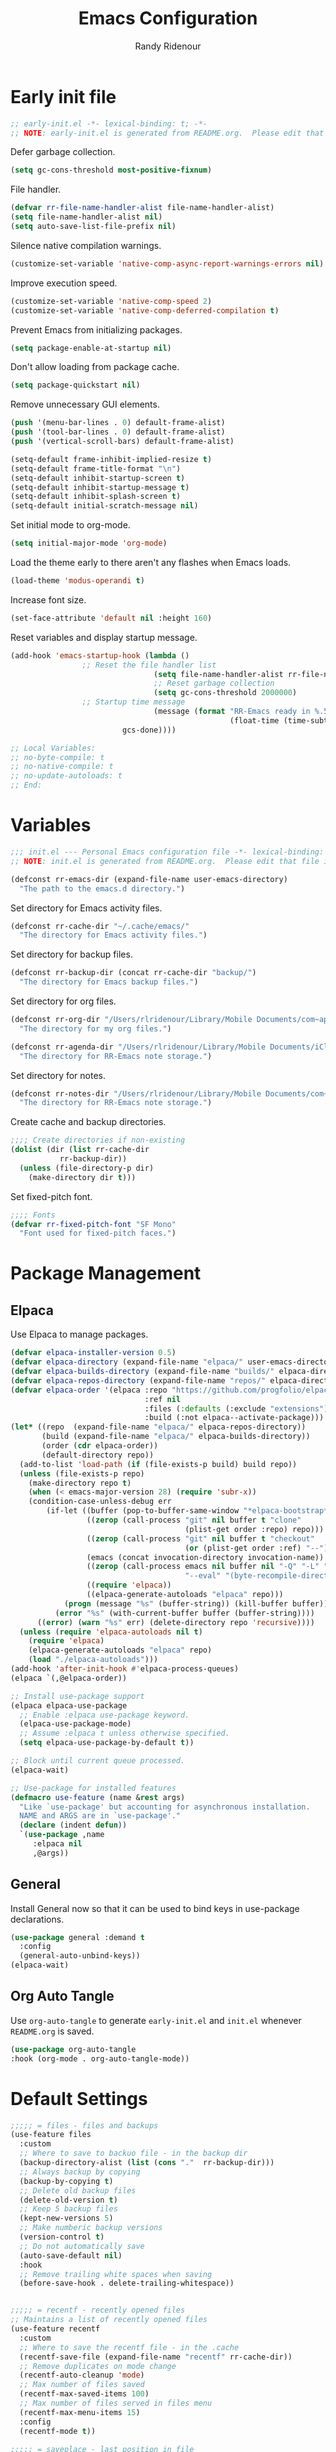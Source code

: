 #+title: Emacs Configuration
#+author: Randy Ridenour
#+email: rlridenour@gmail.com
#+auto_tangle: t



* Early init file
:PROPERTIES:
:header-args: :tangle early-init.el
:END:

#+begin_src emacs-lisp
;; early-init.el -*- lexical-binding: t; -*-
;; NOTE: early-init.el is generated from README.org.  Please edit that file instead.
#+end_src

Defer garbage collection.

#+begin_src emacs-lisp
(setq gc-cons-threshold most-positive-fixnum)
#+end_src

File handler.

#+begin_src emacs-lisp
(defvar rr-file-name-handler-alist file-name-handler-alist)
(setq file-name-handler-alist nil)
(setq auto-save-list-file-prefix nil)
#+end_src

Silence native compilation warnings.

#+begin_src emacs-lisp
(customize-set-variable 'native-comp-async-report-warnings-errors nil)
#+end_src

Improve execution speed.

#+begin_src emacs-lisp
(customize-set-variable 'native-comp-speed 2)
(customize-set-variable 'native-comp-deferred-compilation t)
#+end_src

Prevent Emacs from initializing packages.

#+begin_src emacs-lisp
(setq package-enable-at-startup nil)
#+end_src

Don't allow loading from package cache.

#+begin_src emacs-lisp
(setq package-quickstart nil)
#+end_src

Remove unnecessary GUI elements.

#+begin_src emacs-lisp
(push '(menu-bar-lines . 0) default-frame-alist)
(push '(tool-bar-lines . 0) default-frame-alist)
(push '(vertical-scroll-bars) default-frame-alist)

(setq-default frame-inhibit-implied-resize t)
(setq-default frame-title-format "\n")
(setq-default inhibit-startup-screen t)
(setq-default inhibit-startup-message t)
(setq-default inhibit-splash-screen t)
(setq-default initial-scratch-message nil)
#+end_src

Set initial mode to org-mode.

#+begin_src emacs-lisp
(setq initial-major-mode 'org-mode)
#+end_src

Load the theme early to there aren't any flashes when Emacs loads.

#+begin_src emacs-lisp
(load-theme 'modus-operandi t)
#+end_src

Increase font size.

#+begin_src emacs-lisp
(set-face-attribute 'default nil :height 160)
#+end_src

Reset variables and display startup message.

#+begin_src emacs-lisp
(add-hook 'emacs-startup-hook (lambda ()
				;; Reset the file handler list
                                (setq file-name-handler-alist rr-file-name-handler-alist)
                                ;; Reset garbage collection
                                (setq gc-cons-threshold 2000000)
				;; Startup time message
                                (message (format "RR-Emacs ready in %.5f seconds with %d garbage collections."
                                                 (float-time (time-subtract after-init-time before-init-time))
						 gcs-done))))
#+end_src

#+begin_src emacs-lisp
;; Local Variables:
;; no-byte-compile: t
;; no-native-compile: t
;; no-update-autoloads: t
;; End:
#+end_src



* Variables
:PROPERTIES:
:header-args: :tangle init.el
:END:

#+begin_src emacs-lisp
  ;;; init.el --- Personal Emacs configuration file -*- lexical-binding: t; -*-
  ;; NOTE: init.el is generated from README.org.  Please edit that file instead
#+end_src

#+begin_src emacs-lisp
(defconst rr-emacs-dir (expand-file-name user-emacs-directory)
  "The path to the emacs.d directory.")
#+end_src

Set directory for Emacs activity files.

#+begin_src emacs-lisp
(defconst rr-cache-dir "~/.cache/emacs/"
  "The directory for Emacs activity files.")
#+end_src

Set directory for backup files.

#+begin_src emacs-lisp
(defconst rr-backup-dir (concat rr-cache-dir "backup/")
  "The directory for Emacs backup files.")
#+end_src

Set directory for org files.

#+begin_src emacs-lisp
(defconst rr-org-dir "/Users/rlridenour/Library/Mobile Documents/com~apple~CloudDocs/org/"
  "The directory for my org files.")
#+end_src


#+begin_src emacs-lisp
(defconst rr-agenda-dir "/Users/rlridenour/Library/Mobile Documents/iCloud~com~appsonthemove~beorg/Documents/org/"
  "The directory for RR-Emacs note storage.")
#+end_src

Set directory for notes.

#+begin_src emacs-lisp
(defconst rr-notes-dir "/Users/rlridenour/Library/Mobile Documents/com~apple~CloudDocs/Documents/notes/"
  "The directory for RR-Emacs note storage.")
#+end_src

Create cache and backup directories.

#+begin_src emacs-lisp
;;;; Create directories if non-existing
(dolist (dir (list rr-cache-dir
		   rr-backup-dir))
  (unless (file-directory-p dir)
    (make-directory dir t)))
#+end_src

Set fixed-pitch font.

#+begin_src emacs-lisp
;;;; Fonts
(defvar rr-fixed-pitch-font "SF Mono"
  "Font used for fixed-pitch faces.")
#+end_src

* Package Management
:PROPERTIES:
:header-args: :tangle init.el
:END:


** Elpaca

Use Elpaca to manage packages.

#+begin_src emacs-lisp
(defvar elpaca-installer-version 0.5)
(defvar elpaca-directory (expand-file-name "elpaca/" user-emacs-directory))
(defvar elpaca-builds-directory (expand-file-name "builds/" elpaca-directory))
(defvar elpaca-repos-directory (expand-file-name "repos/" elpaca-directory))
(defvar elpaca-order '(elpaca :repo "https://github.com/progfolio/elpaca.git"
                              :ref nil
                              :files (:defaults (:exclude "extensions"))
                              :build (:not elpaca--activate-package)))
(let* ((repo  (expand-file-name "elpaca/" elpaca-repos-directory))
       (build (expand-file-name "elpaca/" elpaca-builds-directory))
       (order (cdr elpaca-order))
       (default-directory repo))
  (add-to-list 'load-path (if (file-exists-p build) build repo))
  (unless (file-exists-p repo)
    (make-directory repo t)
    (when (< emacs-major-version 28) (require 'subr-x))
    (condition-case-unless-debug err
        (if-let ((buffer (pop-to-buffer-same-window "*elpaca-bootstrap*"))
                 ((zerop (call-process "git" nil buffer t "clone"
                                       (plist-get order :repo) repo)))
                 ((zerop (call-process "git" nil buffer t "checkout"
                                       (or (plist-get order :ref) "--"))))
                 (emacs (concat invocation-directory invocation-name))
                 ((zerop (call-process emacs nil buffer nil "-Q" "-L" "." "--batch"
                                       "--eval" "(byte-recompile-directory \".\" 0 'force)")))
                 ((require 'elpaca))
                 ((elpaca-generate-autoloads "elpaca" repo)))
            (progn (message "%s" (buffer-string)) (kill-buffer buffer))
          (error "%s" (with-current-buffer buffer (buffer-string))))
      ((error) (warn "%s" err) (delete-directory repo 'recursive))))
  (unless (require 'elpaca-autoloads nil t)
    (require 'elpaca)
    (elpaca-generate-autoloads "elpaca" repo)
    (load "./elpaca-autoloads")))
(add-hook 'after-init-hook #'elpaca-process-queues)
(elpaca `(,@elpaca-order))

;; Install use-package support
(elpaca elpaca-use-package
  ;; Enable :elpaca use-package keyword.
  (elpaca-use-package-mode)
  ;; Assume :elpaca t unless otherwise specified.
  (setq elpaca-use-package-by-default t))

;; Block until current queue processed.
(elpaca-wait)
#+end_src

#+begin_src emacs-lisp
;; Use-package for installed features
(defmacro use-feature (name &rest args)
  "Like `use-package' but accounting for asynchronous installation.
  NAME and ARGS are in `use-package'."
  (declare (indent defun))
  `(use-package ,name
     :elpaca nil
     ,@args))
#+end_src



** General

Install General now so that it can be used to bind keys in use-package declarations.

#+begin_src emacs-lisp
(use-package general :demand t
  :config
  (general-auto-unbind-keys))
(elpaca-wait)
#+end_src


** Org Auto Tangle

Use ~org-auto-tangle~ to generate ~early-init.el~ and ~init.el~ whenever ~README.org~ is saved.

#+begin_src emacs-lisp
(use-package org-auto-tangle
:hook (org-mode . org-auto-tangle-mode))
#+end_src


* Default Settings
:PROPERTIES:
:header-args: :tangle init.el
:END:

#+begin_src emacs-lisp
;;;;; = files - files and backups
(use-feature files
  :custom
  ;; Where to save to backuo file - in the backup dir
  (backup-directory-alist (list (cons "."  rr-backup-dir)))
  ;; Always backup by copying
  (backup-by-copying t)
  ;; Delete old backup files
  (delete-old-version t)
  ;; Keep 5 backup files
  (kept-new-versions 5)
  ;; Make numberic backup versions
  (version-control t)
  ;; Do not automatically save
  (auto-save-default nil)
  :hook
  ;; Remove trailing white spaces when saving
  (before-save-hook . delete-trailing-whitespace))


;;;;; = recentf - recently opened files
;; Maintains a list of recently opened files
(use-feature recentf
  :custom
  ;; Where to save the recentf file - in the .cache
  (recentf-save-file (expand-file-name "recentf" rr-cache-dir))
  ;; Remove duplicates on mode change
  (recentf-auto-cleanup 'mode)
  ;; Max number of files saved
  (recentf-max-saved-items 100)
  ;; Max number of files served in files menu
  (recentf-max-menu-items 15)
  :config
  (recentf-mode t))

;;;;; = saveplace - last position in file
;; Save point position in files between sessions.
(use-feature saveplace
  :custom
  ;; Where to save the saveplaces file - in the .cache
  (save-place-file (expand-file-name "saveplaces" rr-cache-dir))
  :config
  (save-place-mode))

;;;;; = savehist - last commands used
;; Persist emacs minibuffer history
(use-feature savehist
  ;; Where to save the savehsit file - in the .cache
  :custom
  (savehist-file (expand-file-name "savehist" rr-cache-dir))
  :config
  (savehist-mode))

;;;; Parenthesis

;;;;;; = elec-pair
;; Auto insert oposite parenthesis
(use-feature elec-pair
  :disabled
  :hook
  ((text-mode . electric-pair-local-mode)
   (prog-mode . electric-pair-local-mode)))
#+end_src

* Appearance
:PROPERTIES:
:header-args: :tangle init.el
:END:

#+begin_src emacs-lisp
(use-feature simple
  :hook
  (;; Show points line number
   (after-init . line-number-mode)
   ;; Show points column number
   (after-init . column-number-mode)
   ;; Long lines will wrap on buffer edge
   (text-mode . visual-line-mode)))


;;;; = hl-line - highlight line at point
(use-feature hl-line
  :defer 1
  :custom
  (global-hl-line-mode t))

;;;; = frame - configure the frame with some padding, etc
;; Make a clean and minimalist frame
(use-feature frame
  :config
  (setq-default default-frame-alist
                (append (list
		;; NOTE: substitute whatever font you prefer
                ;;'(font . "Mono:style=medium:size=20") 
                '(internal-border-width . 10)
                '(left-fringe    . 5)
                '(right-fringe   . 0)
                '(tool-bar-lines . 0)
                ;;'(menu-bar-lines . 0)
                '(vertical-scroll-bars . nil))))
  (setq-default window-resize-pixelwise t)
  (setq-default frame-resize-pixelwise t)
  :custom
  (window-divider-default-right-width 12)
  (window-divider-default-bottom-width 1)
  (window-divider-default-places 'right-only)
  (window-divider-mode t))

;; Make sure new frames use window-divider
(add-hook 'before-make-frame-hook 'window-divider-mode)

;;;; = all-the-icons
(use-package all-the-icons :demand t)

;;; Doom Modeline

(use-package doom-modeline
  :demand t
    :init (doom-modeline-mode 1))

#+end_src

* Completion
:PROPERTIES:
:header-args: :tangle init.el
:END:

#+begin_src emacs-lisp
;;;; = vertico - minibuffer completion UI
;; Modern version of completion UI.
;; Alternative is fido-vertical-mode
(use-package vertico
  :demand t
  :config
  (vertico-mode))

;;;; = orderless - completion-style
;; An additional completion style that completes with character entered
;; in any order.
(use-package orderless
  :demand t
  :after vertico
  :init
  ;; first search orderless, then basic
  (setq completion-styles '(orderless basic))
  (setq completion-category-defaults nil)
  (setq completion-category-overrides
	'((file (styles partial-completion)))))

;;;; = consult - search for things
;; Auto complete and select from list
(use-package consult
  :demand t
  :commands (consult-line
             consult-line-multi
             consult-buffer
             consult-project-buffer
             consult-find
             consult-apropos
             consult-yank-pop
             consult-goto-line
             consult-outline
             consult-org-agenda
             consult-org-heading
             consult-flymake)
  :bind (;; C-x bindings (ctl-x-map)
	 ("C-x b"  . consult-buffer)
	 :map project-prefix-map
         ("b"      . consult-project-buffer)
         ("m"      .  consult-bookmark)))

;;;; = corfu - completion popup
;; Corfu enhances the default completion in region function with a
;; completion overlay.  The current candidates are shown in a popup
;; below or above the point.  Corfu can be considered the minimalistic
;; completion-in-region counterpart of Vertico.
(use-package corfu
  :demand t
  :elpaca (corfu :host github
		 :repo "minad/corfu"
		 :files (:defaults "extensions/*"))
  :defer 5
  :custom
  (corfu-separator ?\s)
  ;(corfu-preview-current nil)
  (corfu-auto t)
  (corfu-on-exact-match nil)
  (corfu-quit-no-match 'separator)
  (corfu-preselect-first t)
  (corfu-auto-prefix 2)
  ;(corfu-cycle t)
  :bind (:map corfu-map
	      ("SPC" . corfu-insert-separator)
	      ("C-n" . corfu-next)
	      ("C-p" . corfu-previous))
  :init
  ;; Enable corfu selectively
  :hook (prog-mode . corfu-mode)
  :config
  (defun corfu-auto-switch ()
    "Switch corfu auto"
    (interactive)
    (let ((old-state corfu-auto))
      (setq corfu-auto (not corfu-auto))
      (message "corfu-auto turn from %s to %s" old-state corfu-auto))))

;;;; = corfu-terminal - popup in TTY
;; Corfu uses childframes, which won't work on terminals
(use-package corfu-terminal
  :demand t
  :unless (display-graphic-p)
  :init
  (corfu-terminal-mode))

;;;; = kind-icon - colorful icons for completions
;; pretty icons in the corfu popup
(use-package kind-icon
  :demand t
  :if (display-graphic-p)
  :after corfu
  :custom
  (kind-icon-default-face 'corfu-default)
  :config
  (add-to-list 'corfu-margin-formatters #'kind-icon-margin-formatter))

;;;; = cape - Completion at Point Extension
;; More help at point
;; TODO Dictionary doesn't work
(use-package cape
  :demand t
  :ensure t
  :defer t
  :init
  ;; Complete file names
  (add-to-list 'completion-at-point-functions #'cape-file)
  ;; Complete words from current buffers
  (add-to-list 'completion-at-point-functions #'cape-dabbrev)
  ;; Complete ELisp symbol
  (add-to-list 'completion-at-point-functions #'cape-symbol)
  ;; Complete programming languag keyowrd
  (add-to-list 'completion-at-point-functions #'cape-keyword))


;; Enable indentation+completion using TAB key.
;; Completion is often bound to M-TAB.
(setq tab-always-indent 'complete)

;;;; = icomplete - vertical completion buffer
;; Minibuffer completion UI build-in Emacs
(use-feature icomplete
  :disabled
  :defer 1
  :custom
  ;; Automatically delete superfluous parts of file names
  (icomplete-tidy-shadowed-file-names t)
  ;; Show completions when first prompting for input
  (icomplete-show-matches-on-no-input t)
  ;; Pending completions over which to apply compute-delay
  (icomplete-delay-completions-threshold 50)
  ;; Maximum height completion buffer
  (completions-max-height 10)
  ;; Ignore case for buffer names during completion
  (read-buffer-completion-ignore-case t)
  ;; Ignore case for file names during completion
  (read-file-name-completion-ignore-case t)
  :config
  ;; vertical completion minibuffer with fuzzy finding
  (fido-vertical-mode)
  ;; Usefull mapping
  :bind (:map icomplete-fido-mode-map
	      ("RET" . icomplete-fido-ret)
	      ("TAB" . icomplete-force-complete)))

#+end_src




* Editing
:PROPERTIES:
:header-args: :tangle init.el
:END:


** Spelling

Use f7 to check word, shift-f7 to check entire buffer.

#+begin_src emacs-lisp
(use-package jinx
  :hook (emacs-startup . global-jinx-mode)
  :bind ([remap ispell-word] . jinx-correct))

(global-set-key (kbd "S-<f7>") (lambda ()
                                (interactive)
                                (let ((current-prefix-arg '(4)))
                                  (call-interactively #'jinx-correct))))
#+end_src




* Writing
:PROPERTIES:
:header-args: :tangle init.el
:END:

#+begin_src emacs-lisp
;;;; = org-mode - the one and only writing environment (and more)

(use-package org
  :elpaca nil
  :init
  ;; (setq org-directory "/Users/rlridenour/Library/Mobile Documents/com~apple~CloudDocs/org/")
  (setq org-directory "/Users/rlridenour/Library/Mobile Documents/com~apple~CloudDocs/org/")
  :config
  (setq org-highlight-latex-and-related '(latex script entities))
  (setq org-startup-indented nil)
  (setq org-adapt-indentation nil)
  (setq org-hide-leading-stars nil)
  ;; (setq org-footnote-section nil)
  (setq org-html-validation-link nil)
  (setq org-todo-keyword-faces
        '(("DONE" . "green4") ("TODO" . org-warning)))
  (setq org-agenda-files '("/Users/rlridenour/Library/Mobile Documents/iCloud~com~appsonthemove~beorg/Documents/org/")))

(use-package org-contrib
  :config
  (require 'ox-extra)
  (ox-extras-activate '(ignore-headlines)))

;; Don't export headlines with :ignore: tag, but do export content.
;;(require 'ox-extra)
;;(ox-extras-activate '(ignore-headlines))

;; Org-tempo is need for structure templates like "<s".

(require 'org-tempo)

;; I need to keep whitespace at the end of lines for my Beamer slides.

;; (add-hook 'text-mode-hook 'doom-disable-delete-trailing-whitespace-h)

(use-package orgonomic
  :defer t
  :elpaca (orgonomic :host github :repo "aaronjensen/emacs-orgonomic")
  :hook (org-mode . orgonomic-mode))

;; Some export settings

(with-eval-after-load 'ox-latex
  (add-to-list 'org-latex-classes
               '("org-article"
                 "\\documentclass{article}
      [NO-DEFAULT-PACKAGES]
      [NO-PACKAGES]"
                 ("\\section{%s}" . "\\section*{%s}")
                 ("\\subsection{%s}" . "\\subsection*{%s}")
                 ("\\subsubsection{%s}" . "\\subsubsection*{%s}")
                 ("\\paragraph{%s}" . "\\paragraph*{%s}")
                 ("\\subparagraph{%s}" . "\\subparagraph*{%s}")))
  (add-to-list 'org-latex-classes
               '("org-handout"
                 "\\documentclass{pdfhandout}
      [NO-DEFAULT-PACKAGES]
      [NO-PACKAGES]"
                 ("\\section{%s}" . "\\section*{%s}")
                 ("\\subsection{%s}" . "\\subsection*{%s}")
                 ("\\subsubsection{%s}" . "\\subsubsection*{%s}")
                 ("\\paragraph{%s}" . "\\paragraph*{%s}")
                 ("\\subparagraph{%s}" . "\\subparagraph*{%s}")))
  (add-to-list 'org-latex-classes
               '("org-beamer"
                 "\\documentclass{beamer}
      [NO-DEFAULT-PACKAGES]
      [NO-PACKAGES]"
                 ("\\section{%s}" . "\\section*{%s}")
                 ("\\subsection{%s}" . "\\subsection*{%s}")
                 ("\\subsubsection{%s}" . "\\subsubsection*{%s}")
                 ("\\paragraph{%s}" . "\\paragraph*{%s}")
                 ("\\subparagraph{%s}" . "\\subparagraph*{%s}")))
  )

(setq org-export-with-smart-quotes t)

(with-eval-after-load 'ox-latex
  (add-to-list 'org-export-smart-quotes-alist 
               '("en-us"
                 (primary-opening   :utf-8 "“" :html "&ldquo;" :latex "\\enquote{"  :texinfo "``")
                 (primary-closing   :utf-8 "”" :html "&rdquo;" :latex "}"           :texinfo "''")
                 (secondary-opening :utf-8 "‘" :html "&lsquo;" :latex "\\enquote*{" :texinfo "`")
                 (secondary-closing :utf-8 "’" :html "&rsquo;" :latex "}"           :texinfo "'")
                 (apostrophe        :utf-8 "’" :html "&rsquo;")))
  )

;;; Org-Footnote Assistant (https://github.com/lazzalazza/org-footnote-assistant)



(use-package org-footnote-assistant
  :elpaca (org-footnote-assistant :type git :host github :repo "lazzalazza/org-footnote-assistant")
  :commands (org-footnote-assistant)
  :after (org)
  :config
  (org-footnote-assistant-mode 1))


(defun  
    arara-slides ()
  ;; (interactive)
  (async-shell-command-no-window "mkslides"))

(defun  
    arara-notes ()
  ;; (interactive)
  (async-shell-command-no-window "mknotes"))


(defun lecture-slides ()
  "publish org data file as beamer slides"
  (interactive)
  (find-file "*-slides.org" t)
  (org-beamer-export-to-latex)
  (kill-buffer)
  (arara-slides)
  (find-file "*-data.org" t))


(defun lecture-notes ()
  "publish org data file as beamer notes"
  (interactive)
  (find-file "*-notes.org" t)
  (org-beamer-export-to-latex)
  (kill-buffer)
  (arara-notes)
  (find-file "*-data.org" t))

(defun canvas-notes ()
  "Copy HTML slide notes for Canvas"
  (interactive)
  (shell-command "canvas-notes")
  (find-file "canvas.org")
  (canvas-copy)
  (kill-buffer)
  (delete-file "canvas-data.org"))


(defun present ()
  (interactive)
  (async-shell-command "present"))

(defun canvas-copy ()
  "Copy html for canvas pages"
  (interactive)
  (org-html-export-to-html)
  (shell-command "canvas")
  )

(defun  create-args ()
  (interactive)
  (kill-ring-save (region-beginning) (region-end))
  (exchange-point-and-mark)
  (yas-expand-snippet (yas-lookup-snippet "arg-wrap-tex"))
  (previous-line)
  ;; (previous-line)
  (org-beginning-of-line)
  (forward-word)
  (forward-char)
  (forward-char)
  (insert "\\underline{")
  (org-end-of-line)
  (insert "}")
  (next-line)
  (org-beginning-of-line)
  (forward-word)
  (insert "[\\phantom{\\(\\therefore\\)}]")
  (next-line)
  (next-line)
  (org-return)
  (org-return)
  (org-yank)
  (exchange-point-and-mark)
  (yas-expand-snippet (yas-lookup-snippet "arg-wrap-html"))
  )


(defun  create-tex-arg ()
  (interactive)
  (yas-expand-snippet (yas-lookup-snippet "arg-wrap-tex"))
  (previous-line)
  (previous-line)
  (forward-word)
  (forward-char)
  (forward-char)
  (insert "\\underline{")
  (org-end-of-line)
  (insert "}")
  (next-line)
  (org-beginning-of-line)
  (forward-word)
  (insert "[\\phantom{\\(\\therefore\\)}]")
  (next-line)
  (next-line)
  (org-return)
  (org-return)
  )

(setq org-latex-pdf-process '("arara %f"))

(defun rlr/dwim-mkt ()
  "Run arara and open PDF."
  (interactive)
  (dwim-shell-command-on-marked-files
   "Compile with arara"
   "mkt <<f>>"
   :silent-success t
   )
  )
(defun rlr/org-mkt ()
  "Make PDF with Arara."
  (interactive)
  (org-latex-export-to-latex)
  (async-shell-command-no-window (concat "mkt " (shell-quote-argument(file-name-sans-extension (buffer-file-name)))".tex")))

(defun rlr/dwim-org-mkt ()
  "Make PDF with Arara."
  (interactive)
  (org-latex-export-to-latex)
  (dwim-shell-command-on-marked-files
   "Compile with arara"
   "mkt <<fne>>.tex"
   :silent-success t
   )
  )


(defun rlr/org-mktc ()
  "Compile continuously with arara."
  (interactive)
  (org-latex-export-to-latex)
  (start-process-shell-command (concat "mktc-" (buffer-file-name)) (concat "mktc-" (buffer-file-name)) (concat "mktc " (shell-quote-argument(file-name-sans-extension (buffer-file-name)))".tex")))


(defun rlr/org-date ()
  "Update existing date: timestamp on a Hugo post."
  (interactive)
  (save-excursion (
                   goto-char 1)
                  (re-search-forward "^#\\+date:")
                  (let ((beg (point)))
                    (end-of-line)
                    (delete-region beg (point)))
                  (insert (concat " " (format-time-string "%B %e, %Y")))))

;; Org-capture
(setq org-capture-templates
      '(
	("t" "Todo" entry (file+headline "/Users/rlridenour/Library/Mobile Documents/iCloud~com~appsonthemove~beorg/Documents/org/tasks.org" "Inbox")
	 "** TODO %?\n  %i\n  %a")
	("b" "Bookmark" entry (file+headline "/Users/rlridenour/Library/Mobile Documents/com~apple~CloudDocs/org/bookmarks.org" "Bookmarks")
	 "* %?\n:PROPERTIES:\n:CREATED: %U\n:END:\n\n" :empty-lines 1)
	)
      )

(with-eval-after-load 'org-capture
  (add-to-list 'org-capture-templates
               '("n" "New note (with Denote)" plain
                 (file denote-last-path)
                 #'denote-org-capture
                 :no-save t
                 :immediate-finish nil
                 :kill-buffer t
                 :jump-to-captured t)))


(setq org-refile-targets '((org-agenda-files :maxlevel . 1)))

(define-key global-map "\C-cc" 'org-capture)

;; Org super agenda

(use-package org-super-agenda
  :after org-agenda
  :init
  (setq org-agenda-skip-scheduled-if-done t
        org-agenda-skip-deadline-if-done t
        org-agenda-include-deadlines t
        org-agenda-block-separator nil
        org-agenda-compact-blocks t
        org-agenda-start-day nil ;; i.e. today
        org-agenda-span 1
        org-agenda-start-on-weekday nil)
  (setq org-agenda-custom-commands
        '(("c" "Super view"
           ((agenda "" ((org-agenda-overriding-header "")
                        (org-super-agenda-groups
                         '((:name "Today"
                            :time-grid t
                            :date today
                            :order 1)))))
            (alltodo "" ((org-agenda-overriding-header "")
                         (org-super-agenda-groups
                          '((:log t)
                            (:name "Important"
                             :priority "A"
                             :order 4)
                            (:name "Today's tasks"
                             :file-path "journal/")
                            (:name "Due Today"
                             :deadline today
                             :order 2)
                            (:name "Overdue"
                             :deadline past
                             :order 3)
                            (:discard (:not (:todo "TODO")))))))))))
  :config
  (org-super-agenda-mode))


;; Display 7 full days in the agenda.
(setq org-agenda-span 7)


;; Bibtex

(use-package citar
  :defer t
  :bind (("C-c C-b" . citar-insert-citation)
         :map minibuffer-local-map
         ("M-b" . citar-insert-preset))
  :custom
  (org-cite-global-bibliography '("~/Dropbox/bibtex/rlr.bib"))
  (citar-bibliography '("~/Dropbox/bibtex/rlr.bib"))
  (org-cite-csl-styles-dir "/usr/local/texlive/2023/texmf-dist/tex/latex/citation-style-language/styles"))

;; Use ebib for bibtex file management


(use-package ebib
  :defer t
  :config
  (setq ebib-bibtex-dialect 'biblatex)
  ;;(evil-set-initial-state 'ebib-index-mode 'emacs)
  ;;(evil-set-initial-state 'ebib-entry-mode 'emacs)
  ;;(evil-set-initial-state 'ebib-log-mode 'emacs)
  :custom
  (ebib-preload-bib-files '("~/Dropbox/bibtex/rlr.bib")))



;;; Markdown

(use-package markdown-mode
  :defer t
  :mode (("README\\.md\\'" . gfm-mode)
         ("\\.md\\'" . markdown-mode)
         ("\\.Rmd\\'" . markdown-mode)
         ("\\.markdown\\'" . markdown-mode))
  :config
  (setq markdown-indent-on-enter 'indent-and-new-item)
  (setq markdown-asymmetric-header t))

;; Convert markdown files to org format.
(fset 'convert-markdown-to-org
      [?\M-< ?\M-% ?* return ?- return ?! ?\M-< ?\C-\M-% ?# ?* backspace backspace ?  ?# ?* ?$ return return ?! ?\M-< ?\M-% ?# return ?* return ?!])

(fset 'copy-beamer-note
   (kmacro-lambda-form [?\C-r ?: ?E ?N ?D return down ?\C-  ?\C-s ?* ?* ?  ?N ?o ?t ?e ?s return up ?\M-w ?\C-s ?: ?E ?N ?D return down return ?\s-v return] 0 "%d"))

;;; LaTeX

(use-package tex-site
  :elpaca auctex
  :defer t
  :init
  (setq TeX-parse-self t
	TeX-auto-save t
	TeX-electric-math nil
	LaTeX-electric-left-right-brace nil
	TeX-electric-sub-and-superscript nil
	LaTeX-item-indent 0
	TeX-quote-after-quote nil
	TeX-clean-confirm nil
	TeX-source-correlate-mode t
	TeX-source-correlate-method 'synctex))

(setq TeX-view-program-selection '((output-pdf "PDF Viewer")))

  (setq TeX-view-program-list
	'(("PDF Viewer" "/Applications/Skim.app/Contents/SharedSupport/displayline -b -g %n %o %b")))

;; Start Emacs server

;; (server-start)

;; Auto-raise Emacs on activation (from Skim, usually)

(defun raise-emacs-on-aqua()
  (shell-command "osascript -e 'tell application \"Emacs\" to activate' "))
(add-hook 'server-switch-hook 'raise-emacs-on-aqua)





;; Functions for Arara

(defun tex-clean ()
  (interactive)
  (shell-command "latexmk -c"))


(defun tex-clean-all ()
  (interactive)
  (shell-command "latexmk -C"))

(eval-after-load "tex"
  '(add-to-list 'TeX-command-list
    '("Arara" "arara --verbose %s" TeX-run-TeX nil t :help "Run Arara.")))

(defun arara-all ()
  (interactive)
  (async-shell-command "mkall"))

;; Run once

;; (defun rlr/tex-mkt ()
;;   "Compile with arara."
;;   (interactive)
;;   (async-shell-command-no-window (concat "mkt " (shell-quote-argument(buffer-file-name)))))

(defun rlr/tex-mkt ()
  "Compile with arara."
  (interactive)
(save-buffer)
  (shell-command (concat "mkt " (shell-quote-argument(buffer-file-name))))
(TeX-view))



;; Run continuously

(defun rlr/tex-mktc ()
  "Compile continuously with arara."
  (interactive)
  (async-shell-command-no-window (concat "mktc " (shell-quote-argument(buffer-file-name))))
)

;;   (TeX-view))


(defun latex-word-count ()
  (interactive)
  (let* ((this-file (buffer-file-name))
         (word-count
          (with-output-to-string
            (with-current-buffer standard-output
              (call-process "texcount" nil t nil "-brief" this-file)))))
    (string-match "\n$" word-count)
    (message (replace-match "" nil nil word-count))))

(use-package latex-change-env
  :after latex
  :bind 
  (:map LaTeX-mode-map ("C-c r" . latex-change-env)))

(use-package math-delimiters
  :elpaca (math-delimiters :type git :host github :repo "oantolin/math-delimiters")
  :after (:any org latex)
  :commands (math-delimiters-no-dollars math-delimiters-mode)
  :hook ((LaTeX-mode . math-delimiters-mode)
           (org-mode . math-delimiters-mode))
  :ensure nil
  :config (progn
            (setq math-delimiters-compressed-display-math nil)


            (define-minor-mode math-delimiters-mode
              "Math Delimeters"
              :init-value nil
              :lighter " MD"
              :keymap (let ((map (make-sparse-keymap)))
                        (define-key map (kbd "$")  #'math-delimiters-insert)
                        map))))

(use-package org-bulletproof
  :defer t
  :elpaca (org-bulletproof :type git :host github :repo "pondersson/org-bulletproof")
  :config
  (setq org-bulletproof-default-ordered-bullet "1.")
  (global-org-bulletproof-mode +1))


#+end_src





* Notes
:PROPERTIES:
:header-args: :tangle init.el
:END:

#+begin_src emacs-lisp
;; Denote
(use-package denote
  :config
  (setq denote-directory "/Users/rlridenour/Library/Mobile Documents/com~apple~CloudDocs/Documents/notes")
  (setq denote-infer-keywords t)
  (setq denote-sort-keywords t)
  (setq denote-prompts '(title keywords))
  (setq denote-date-format nil)
  )

(use-package consult-notes
  :config
  (setq consult-notes-sources
        `(("Notes"  ?n ,denote-directory)
          ;; ("Books"  ?b "~/Documents/books")
          )))

(defun my-denote-journal ()
  "Create an entry tagged 'journal' with the date as its title."
  (interactive)
  (denote
   (format-time-string "%A %B %d %Y") ; format like Tuesday June 14 2022
   '("journal"))) ; multiple keywords are a list of strings: '("one" "two")


(use-package citar-denote
  :after citar denote
  :config
  (citar-denote-mode)
  (setq citar-open-always-create-notes t))

(use-package denote-menu)



;;;; = xeft - search notes with the xapian syntax
;; Search large volume of data (notes) with search engine syntax
;; +word -word AND NOT etc
;; <tab>   to preview
;; <enter> to open the file in the same buffer
;(use-package (xeft :host github :repo "casouri/xeft")
(use-package xeft
  :commands (xeft)
  :config
  (custom-set-faces '(xeft-excerpt-title ((t (:weight bold)))))
  (custom-set-faces '(xeft-excerpt-body ((t (:height 150)))))
  :custom
  ;; Default extension for files created with xeft
  (xeft-default-extension "org")
  ;; Where is my search source
  (xeft-directory rr-notes-dir)
  ;; Only parse the root directory
  (xeft-recursive nil))

#+end_src




* Navigation
:PROPERTIES:
:header-args: :tangle init.el
:END:

#+begin_src emacs-lisp
;;;; = avy - jumping to visual text using char based navigation
;; In addition to the fast way of jumping around the visual frame
;; it comes with many useful functions, such as killing lines, regions, etc
(use-package avy
  :demand t
  :defer 2
  :config
  (avy-setup-default)
  (global-set-key (kbd "C-c C-j") 'avy-resume))

(use-package ace-window
  :demand t
  :defer 2)

#+end_src




* Development
:PROPERTIES:
:header-args: :tangle init.el
:END:

#+begin_src emacs-lisp
(use-feature outline
  :hook (prog-mode . outline-minor-mode)
  :bind (:map outline-minor-mode-map
         ("TAB"       . outline-cycle)
         ("<backtab>" . outline-cycle-buffer)
         ("M-j"       . outline-move-subtree-down)
         ("M-k"       . outline-move-subtree-up)
         ("M-h"       . outline-promote)
         ("M-l"       . outline-demote))
  :config
  (add-hook 'emacs-lisp-mode-hook
            (lambda ()
              ;; prevent `outline-level' from being overwritten by `lispy'
              (setq-local outline-level #'outline-level)
              ;; setup heading regexp specific to `emacs-lisp-mode'
              (setq-local outline-regexp ";;;\\(;* \\)")
              ;; heading alist allows for subtree-like folding
              (setq-local outline-heading-alist
                          '((";;; " . 1)
                            (";;;; " . 2)
                            (";;;;; " . 3)
                            (";;;;;; " . 4)
                            (";;;;;;; " . 5))))))

;;;; = project - project management
(use-feature project
  :custom
  ;; Place project files in the .cache
  (project-list-file (expand-file-name "projects" rr-cache-dir)))

;;;; = flymake - code fault finder
;; Error and warning code checking
(use-feature flymake
  :hook (flymake-mode . rr-flymake-toggle-diagnostics-buffer)
  :config
  
  (defun rr-flymake-toggle-diagnostics-buffer ()
    "Toggle the diagnostics buffer when entering/exiting `flymake-mode'."
    (let* ((root (vc-root-dir))
           (command (if root
                        #'flymake-show-project-diagnostics
                      #'flymake-show-buffer-diagnostics))
           (window (get-buffer-window
                    (if root
                        (flymake--project-diagnostics-buffer root)
                      (flymake--diagnostics-buffer-name)))))
      (if flymake-mode
          (funcall command)
        (when (window-live-p window)
          (with-selected-window window
            (kill-buffer-and-window)))))))

;;;; = paredit - structured editing on S-expresion data
;; Used as a better alternative to the build-in elec-pair
(use-package paredit
  :hook
  ((emacs-lisp-mode . paredit-mode)
   (lisp-mode . paredit-mode)
   (scheme-mode . paredit-mode)))

#+end_src





* Versioning
:PROPERTIES:
:header-args: :tangle init.el
:END:

#+begin_src emacs-lisp
;;;; = diff-hl - a git cutter status indicator
(use-package diff-hl
  :if (display-graphic-p)
  :hook
  (prog-mode . diff-hl-mode))

;;;; = xmagit - emacs version control gui
;; magit is a full GUI application to manage git repositories.
(use-package magit
  :commands
  (magit-after-save-refresh-status)
  :hook
  (after-save . magit-after-save-refresh-status)
  :custom
  (transient-history-file
   (expand-file-name "transient/history.el" rr-cache-dir))
  (transient-levels-file
   (expand-file-name "transient/levels.el" rr-cache-dir))
  (transient-values-file
   (expand-file-name "transient/values.el" rr-cache-dir)))

#+end_src




* Tools
:PROPERTIES:
:header-args: :tangle init.el
:END:

#+begin_src emacs-lisp
;;;; = dired - file management

;;;; = vundo - visual undo function
;; Call M-x vundo to visually undo
(use-package vundo
  :defer 2
  :custom
  (vundo-glyph-alist vundo-unicode-symbols)
  :bind
  ("C-x u" . vundo))

;; Yasnippet
(use-package yasnippet
  :config
  (setq yas-snippet-dirs '("~/.config/snippets"))
  :config
  (yas-global-mode 1))

;; Auto-activating snippets 
(use-package aas
  :defer 2
  :hook (LaTeX-mode . aas-activate-for-major-mode)
:hook (org-mode . aas-activate-for-major-mode)
:config
(aas-set-snippets 'text-mode
;; expand unconditionally
";o-" "ō"
";i-" "ī"
";a-" "ā"
";u-" "ū"
";e-" "ē")
(aas-set-snippets 'org-mode
"bp" "#+ATTR_BEAMER: :overlay +-"
"haarg" "#+ATTR_HTML: :class arg"
)
(aas-set-snippets 'latex-mode
;; set condition!
:cond #'texmathp ; expand only while in math
"." "\\land "
">" "\\lif "
"==" "\\liff "
"v" "\\lor "
"~" "\\lnot "
"#" "\\exists "
"@" "\\forall "
))

;; disable snippets by redefining them with a nil expansion


(use-package laas
  :defer 2
  :hook (TeX-mode . laas-mode))



(use-package yankpad
  :defer 2
  :init
  (setq yankpad-file "~/Library/Mobile Documents/com~apple~CloudDocs/org/yankpad.org")
  :config
  (bind-key "<f6>" 'yankpad-insert))

(use-package crux :demand t)


(use-package reveal-in-osx-finder)

(use-package deadgrep)

#+end_src




#+begin_src emacs-lisp
;; Local Variables:
;; no-byte-compile: t
;; no-native-compile: t
;; no-update-autoloads: t
;; End:
#+end_src
